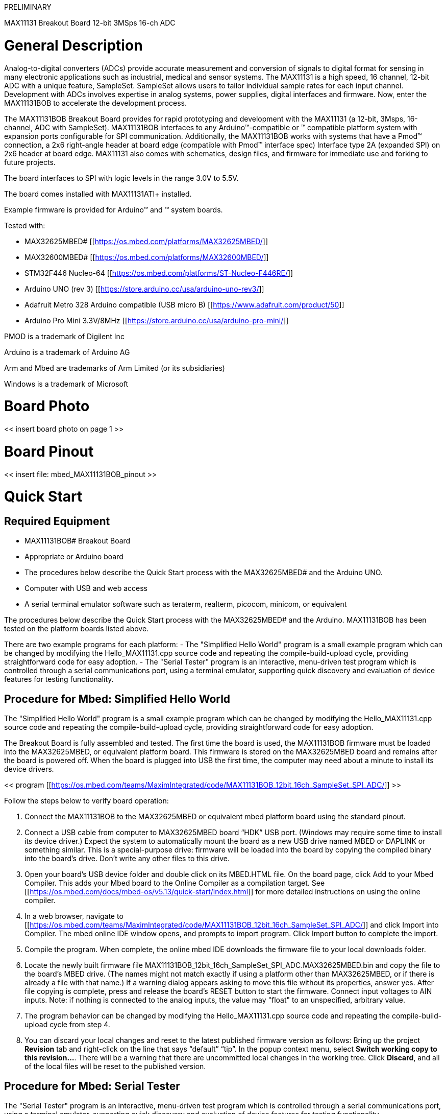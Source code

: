 //# -*- coding: utf-8 -*-
:Author: whismanoid
:Email: {AuthorEmail}
:Date: 2019-04-24
:Revision: version#
:License: Public Domain

PRELIMINARY

MAX11131 Breakout Board
12-bit 3MSps 16-ch ADC

= General Description
Analog-to-digital converters (ADCs) provide accurate measurement and conversion of signals to digital format for sensing in many electronic applications such as industrial, medical and sensor systems.  The MAX11131 is a high speed, 16 channel, 12-bit ADC with a unique feature, SampleSet.  SampleSet allows users to tailor individual sample rates for each input channel.  Development with ADCs involves expertise in analog systems, power supplies, digital interfaces and firmware.  Now, enter the MAX11131BOB to accelerate the development process.

The MAX11131BOB Breakout Board provides for rapid prototyping and development with the MAX11131 (a 12-bit, 3Msps, 16-channel, ADC with SampleSet). MAX11131BOB interfaces to any Arduino™-compatible or [[mbed.org]]™ compatible platform system with expansion ports configurable for SPI communication. Additionally, the MAX11131BOB works with systems that have a Pmod™ connection, a 2x6 right-angle header at board edge (compatible with [[Digilentinc.com]] Pmod™ interface spec) Interface type 2A (expanded SPI) on 2x6 header at board edge. MAX11131 also comes with schematics, design files, and firmware for immediate use and forking to future projects.

The board interfaces to SPI with logic levels in the range 3.0V to 5.5V.

The board comes installed with MAX11131ATI+ installed.

Example firmware is provided for Arduino™ and [[mbed.org]]™ system boards.

Tested with:

  - MAX32625MBED# [[https://os.mbed.com/platforms/MAX32625MBED/]]
  - MAX32600MBED# [[https://os.mbed.com/platforms/MAX32600MBED/]]
  - STM32F446 Nucleo-64 [[https://os.mbed.com/platforms/ST-Nucleo-F446RE/]]
  - Arduino UNO (rev 3) [[https://store.arduino.cc/usa/arduino-uno-rev3/]]
  - Adafruit Metro 328 Arduino compatible (USB micro B) [[https://www.adafruit.com/product/50]]
  - Arduino Pro Mini 3.3V/8MHz [[https://store.arduino.cc/usa/arduino-pro-mini/]]

PMOD is a trademark of Digilent Inc

Arduino is a trademark of Arduino AG

Arm and Mbed are trademarks of Arm Limited (or its subsidiaries)

Windows is a trademark of Microsoft

= Board Photo

<< insert board photo on page 1 >>

= Board Pinout

<< insert file: mbed_MAX11131BOB_pinout >>



= Quick Start
== Required Equipment

  - MAX11131BOB# Breakout Board
  - Appropriate [[mbed.org]] or Arduino board
  - The procedures below describe the Quick Start process with the MAX32625MBED# and the Arduino UNO.
  - Computer with USB and web access
  - A serial terminal emulator software such as teraterm, realterm, picocom, minicom, or equivalent

The procedures below describe the Quick Start process with the MAX32625MBED# and the Arduino.  MAX11131BOB has been tested on the platform boards listed above.

There are two example programs for each platform:
  - The "Simplified Hello World" program is a small example program which can be changed by modifying the Hello_MAX11131.cpp source code and repeating the compile-build-upload cycle, providing straightforward code for easy adoption.
  - The "Serial Tester" program is an interactive, menu-driven test program which is controlled through a serial communications port, using a terminal emulator, supporting quick discovery and evaluation of device features for testing functionality.

== Procedure for Mbed: Simplified Hello World
The "Simplified Hello World" program is a small example program which can be changed by modifying the Hello_MAX11131.cpp source code and repeating the compile-build-upload cycle, providing straightforward code for easy adoption.

The Breakout Board is fully assembled and tested.
The first time the board is used, the MAX11131BOB firmware must be loaded into the MAX32625MBED, or equivalent platform board. This firmware is stored on the MAX32625MBED board and remains after the board is powered off.
When the board is plugged into USB the first time, the computer may need about a minute to install its device drivers.

<< program [[https://os.mbed.com/teams/MaximIntegrated/code/MAX11131BOB_12bit_16ch_SampleSet_SPI_ADC/]] >>

Follow the steps below to verify board operation:

1. Connect the MAX11131BOB to the MAX32625MBED or equivalent mbed platform board using the standard pinout.
2. Connect a USB cable from computer to MAX32625MBED board “HDK” USB port. (Windows may require some time to install its device driver.) Expect the system to automatically mount the board as a new USB drive named MBED or DAPLINK or something similar. This is a special-purpose drive: firmware will be loaded into the board by copying the compiled binary into the board's drive. Don't write any other files to this drive.
3. Open your board's USB device folder and double click on its MBED.HTML file. On the board page, click Add to your Mbed Compiler. This adds your Mbed board to the Online Compiler as a compilation target. See [[https://os.mbed.com/docs/mbed-os/v5.13/quick-start/index.html]] for more detailed instructions on using the online compiler.
4. In a web browser, navigate to [[https://os.mbed.com/teams/MaximIntegrated/code/MAX11131BOB_12bit_16ch_SampleSet_SPI_ADC/]] and click Import into Compiler. The mbed online IDE window opens, and prompts to import program. Click Import button to complete the import.
5. Compile the program. When complete, the online mbed IDE downloads the firmware file to your local downloads folder.
6. Locate the newly built firmware file MAX11131BOB_12bit_16ch_SampleSet_SPI_ADC.MAX32625MBED.bin and copy the file to the board's MBED drive. (The names might not match exactly if using a platform other than MAX32625MBED, or if there is already a file with that name.) If a warning dialog appears asking to move this file without its properties, answer yes. After file copying is complete, press and release the board's RESET button to start the firmware. Connect input voltages to AIN inputs. Note: if nothing is connected to the analog inputs, the value may "float" to an unspecified, arbitrary value.
7. The program behavior can be changed by modifying the Hello_MAX11131.cpp source code and repeating the compile-build-upload cycle from step 4.
8. You can discard your local changes and reset to the latest published firmware version as follows: Bring up the project **Revision** tab and right-click on the line that says “default” “tip”. In the popup context menu, select **Switch working copy to this revision…**. There will be a warning that there are uncommitted local changes in the working tree. Click **Discard**, and all of the local files will be reset to the published version.

== Procedure for Mbed: Serial Tester
The "Serial Tester" program is an interactive, menu-driven test program which is controlled through a serial communications port, using a terminal emulator, supporting quick discovery and evaluation of device features for testing functionality.

The Breakout Board is fully assembled and tested.
The first time the board is used, the MAX11131BOB firmware must be loaded into the MAX32625MBED, or equivalent platform board. This firmware is stored on the MAX32625MBED board and remains after the board is powered off.
The serial tester firmware uses a USB serial port to communicate.
When the board is plugged into USB the first time, the computer may need about a minute to install its device drivers.

<< program [[https://os.mbed.com/teams/MaximIntegrated/code/MAX11131BOB_Serial_Tester/]] >>

Follow the steps below to verify board operation:

1. Connect the MAX11131BOB to the MAX32625MBED or equivalent mbed platform board using the standard pinout.
2. Connect a USB cable from computer to MAX32625MBED board “HDK” USB port. (Windows may require some time to install its device driver.) Expect the system to automatically mount the board as a new USB drive named MBED or DAPLINK or something similar. This is a special-purpose drive: firmware will be loaded into the board by copying the compiled binary into the board's drive. Don't write any other files to this drive.
3. Open your board's USB device folder and double click on its MBED.HTML file. On the board page, click Add to your Mbed Compiler. This adds your Mbed board to the Online Compiler as a compilation target. See [[https://os.mbed.com/docs/mbed-os/v5.13/quick-start/index.html]] for more detailed instructions on using the online compiler.
4. In a web browser, navigate to [[https://os.mbed.com/teams/MaximIntegrated/code/MAX11131BOB_Serial_Tester/]] and click Import into Compiler. The mbed online IDE window opens, and prompts to import program. Click Import button to complete the import.
5. Compile the program. When complete, the online mbed IDE downloads the firmware file to your local downloads folder.
6. Locate the newly built firmware file MAX11131BOB_Serial_Tester.MAX32625MBED.bin and copy the file to the board's MBED drive. (The names might not match exactly if using a platform other than MAX32625MBED, or if there is already a file with that name.) If a warning dialog appears asking to move this file without its properties, answer yes.
7. Connect another, or the existing USB cable from computer to MAX32625MBED board “DEV” USB port. Expect the LEDs in the lower right corner should flash briefly and then remain lit.
8. Locate the newly arrived USB Serial Device COM port, and use a serial terminal emulator (such as teraterm, realterm, picocom, minicom, or equivalent). Baud rate is 9600.

== Procedure for Arduino: Simplified Hello World
The "Simplified Hello World" program is a small example program which can be changed by modifying the Hello_MAX11131.cpp source code and repeating the compile-build-upload cycle, providing straightforward code for easy adoption.

The Breakout Board is fully assembled and tested.
Note if used with classic Arduino UNO which has full-sized USB type B connector, ensure that the shield of the USB connector does not contact the underside of the breakout board / Arduino shield.
The first time the board is used, the MAX11131BOB firmware must be loaded into the Arduino board. This firmware is stored on the Arduino board and remains after the board is powered off.
The firmware uses a USB serial port to communicate.
When the board is plugged into USB the first time, the computer may need about a minute to install its device drivers.

Follow the steps below to verify board operation:

1. Connect the MAX11131BOB to the Arduino board using the standard pinout.
2. Connect a USB cable from computer to Arduino board USB port. (Windows may require some time to install its device driver.)
3. In a web browser, navigate to [[https://create.arduino.cc/editor/whismanoid/306bb65b-0c06-40d3-9a3f-e2891102affc/preview]] and click "Add to my Sketchbook".
4. Connect USB cable to Arduino hardware. If this is your first time using Arduino Create online, you may be prompted to install Arduino Create Agent to connect with the hardware.
5. Compile the program with the "Upload and Save" button.
6. Connect input voltages to AIN inputs. Note: if nothing is connected to the analog inputs, the value may "float" to an unspecified, arbitrary value.
7. The program behavior can be changed by modifying the Hello_MAX11131.cpp source code and repeating the compile-build-upload cycle.

== Procedure for Arduino: Serial Tester
The "Serial Tester" program is an interactive, menu-driven test program which is controlled through a serial communications port, using a terminal emulator, supporting quick discovery and evaluation of device features for testing functionality.

The Breakout Board is fully assembled and tested.
Note if used with classic Arduino UNO which has full-sized USB type B connector, ensure that the shield of the USB connector does not contact the underside of the breakout board / Arduino shield.
The first time the board is used, the MAX11131BOB firmware must be loaded into the Arduino board. This firmware is stored on the Arduino board and remains after the board is powered off.
The firmware uses a USB serial port to communicate.
When the board is plugged into USB the first time, the computer may need about a minute to install its device drivers.

Follow the steps below to verify board operation:

1. Connect the MAX11131BOB to the Arduino board using the standard pinout.
2. Connect a USB cable from computer to Arduino board USB port. (Windows may require some time to install its device driver.)
3. In a web browser, navigate to [[https://create.arduino.cc/editor/whismanoid/08fe72c1-7e06-4264-ab3a-873aa466812f/preview]] and click "Add to my Sketchbook".
4. Connect USB cable to Arduino hardware. If this is your first time using Arduino Create online, you may be prompted to install Arduino Create Agent to connect with the hardware.
5. Compile the program with the "Upload and Save" button.
6. Locate the newly arrived USB Serial Device COM port, and use a serial terminal emulator (such as teraterm, realterm, picocom, minicom, or equivalent). Baud rate is 9600.


== Sending Commands with a Serial Console
A serial terminal emulator software (such as teraterm, realterm, putty, picocom, minicom, or equivalent) must be installed to communicate with the example firmware. Various terminal programs connect in various ways and have different user interfaces, but they all share a common set of basic features:
  - Connecting to a specific serial port device by name, such as COM4 or /dev/ttyACM0
  - Settings such as baud rate 9600, 8 bits / No parity / 1 Stop bit, no flow control
  - Typing at the keyboard transmits to the firmware through the serial port
  - Messages received from the firmware are displayed on the screen
  - A special keyboard command or menu item exits the terminal program

See [[https://os.mbed.com/handbook/Terminals]] for more details.
More resources:
  - [[https://learn.sparkfun.com/tutorials/terminal-basics/tera-term-windows]]
  - [[https://learn.sparkfun.com/tutorials/terminal-basics/real-term-windows]]
  - [[https://learn.sparkfun.com/tutorials/terminal-basics/yat---yet-another-terminal-windows]]
  - [[https://learn.sparkfun.com/tutorials/terminal-basics/coolterm-windows-mac-linux]]
  - [[https://learn.adafruit.com/windows-tools-for-the-electrical-engineer/serial-terminal]]
  - [[https://www.putty.org/]]

In Windows™, install a terminal emulator such as teraterm, realterm, or putty. Find the serial port name and COM port number in Control Panel “View devices and printers”. The Mbed board will appear as “USB Serial Device” or “mbed Serial Port”. See [[https://os.mbed.com/handbook/Windows-serial-configuration]] and [[https://os.mbed.com/docs/mbed-os/v5.11/tutorials/windows-serial-driver.html]] for troubleshooting. Start the terminal emulator and use its menu to connect to the serial port that belongs to the board. Pressing ENTER displays the firmware’s banner message (see example session).

In linux, install a terminal emulator such as minicom or picocom. For example, under Debian or Ubuntu linux, use
```
sudo apt-get install picocom
```
In linux (Debian), find the serial port name as follows:
```
# with the board not connected, get list of tty device names
ls -1 /dev/tty* >dev_tty_baseline
# now connect the device to USB and find the new tty device name (such as /dev/ttyACM0)
ls -1 /dev/tty* | diff dev_tty_baseline -
```
The picocom terminal emulator runs from the tty console. The tty device name must be given on the command line when starting picocom. See man picocom for more details.
```
picocom /dev/ttyACM0 --baud 9600
```
Pressing ENTER displays the firmware’s banner message (see example session). Pressing CTRL+A and then CTRL+X exits picocom.



== Example Serial Console Session
The firmware uses a USB serial port to communicate. Typing “?” prints a menu of supported device commands.
```
# Brief Example for MAX11131BOB Breakout Board

Main menu MAX11131 12-bit 3MSps 16-ch ADC MAX32625 [microUSB]
 ? -- help
MAX11131 > ?

Main menu MAX11131 12-bit 3MSps 16-ch ADC MAX32625 [microUSB]
 ? -- help
 # -- lines beginning with # are comments
 . -- SelfTest
 %Hn {pin: 0 1 3 4 5 6 7 8 14 15 16 17} -- High Output
 %Ln {pin: 0 1 3 4 5 6 7 8 14 15 16 17} -- Low Output
 %?n {pin: 0 1 3 4 5 6 7 8 14 15 16 17} -- Input
 %A -- analogRead
 %D -- DAC output MAX541 (SPI2)
 %SC SCLK=12000000=12.000MHz CPOL=1 CPHA=1 -- SPI config
 %SW mosi,mosi,...mosi -- SPI write hex bytes
 0 n=?                                  -- MAX11131_ScanRead
 1 ch=? pm=? id=?                       -- MAX11131_ScanManual
 2 ch=? av=? n=? pm=? swcnv=?           -- MAX11131_ScanRepeat
 3 ch=? av=? pm=? swcnv=?               -- MAX11131_ScanStandardIntClock
 4 ch=? pm=? id=?                       -- MAX11131_ScanStandardExtClock
 5 ch=? av=? pm=? swcnv=?               -- MAX11131_ScanUpperIntClock
 6 ch=? pm=? id=?                       -- MAX11131_ScanUpperExtClock
 7 enableMask=0xffff av=? pm=? swcnv=?  -- MAX11131_ScanCustomIntClock
 8 enableMask=0xffff pm=0 id=1          -- MAX11131_ScanCustomExtClock
 9 channelsPattern... pm=? id=? | len=? -- MAX11131_ScanSampleSetExtClock
 @                                      -- print MAX11131 configuration
 ISc) IUc) IBc) IRc) reconfigure channel single-ended/unipolar/bipolar/range
MAX11131 > #

Main menu MAX11131 12-bit 3MSps 16-ch ADC MAX32625 [microUSB]
 ? -- help
MAX11131 > # 1: ScanManual on channel 3 with channel id tag

Main menu MAX11131 12-bit 3MSps 16-ch ADC MAX32625 [microUSB]
 ? -- help
MAX11131 > 1 ch=3 pm=0 id=1
ScanManual ch=3 pm=0 id=1
ScanRead_nWords_chanID nWords=1
      MAX11131.MISO[0]=0x3f38: ch=3 xu=3896 = 0x0f38 = 2.3779V

MAX11131 > # 0: read more

Main menu MAX11131 12-bit 3MSps 16-ch ADC MAX32625 [microUSB]
 ? -- help
MAX11131 > 0 n=5
ScanRead NumWords=5 External ClockScanRead_nWords_chanID nWords=5
      MAX11131.MISO[0]=0x3e6c: ch=3 xu=3692 = 0x0e6c = 2.2534V
      MAX11131.MISO[1]=0x3e4c: ch=3 xu=3660 = 0x0e4c = 2.2339V
      MAX11131.MISO[2]=0x3e2c: ch=3 xu=3628 = 0x0e2c = 2.2144V
      MAX11131.MISO[3]=0x3e0c: ch=3 xu=3596 = 0x0e0c = 2.1948V
      MAX11131.MISO[4]=0x3dec: ch=3 xu=3564 = 0x0dec = 2.1753V

MAX11131 > #

Main menu MAX11131 12-bit 3MSps 16-ch ADC MAX32625 [microUSB]
 ? -- help
MAX11131 > # 9: ScanSampleSetExternalClock expect ch=2,3,5,7,9,11,7,2,5

Main menu MAX11131 12-bit 3MSps 16-ch ADC MAX32625 [microUSB]
 ? -- help
MAX11131 > 9 2 3 5 7 9 11 7 2 5 pm=0 id=1
ScanSampleSetExternalClock enabledChannelsPattern:{ AIN2 AIN3 AIN5 AIN7 AIN9 AIN11 AIN7 AIN2 AIN5 AIN0 AIN1 } pm=0 id=1
ScanRead_nWords_chanID nWords=11
      MAX11131.MISO[0]=0x28f9: ch=2 xu=2297 = 0x08f9 = 1.4020V
      MAX11131.MISO[1]=0x3df9: ch=3 xu=3577 = 0x0df9 = 2.1832V
      MAX11131.MISO[2]=0x5fff: ch=5 xu=4095 = 0x0fff = 2.4994V
      MAX11131.MISO[3]=0x7d50: ch=7 xu=3408 = 0x0d50 = 2.0801V
      MAX11131.MISO[4]=0x9b2a: ch=9 xu=2858 = 0x0b2a = 1.7444V
      MAX11131.MISO[5]=0xbfff: ch=11 xu=4095 = 0x0fff = 2.4994V
      MAX11131.MISO[6]=0x7d3e: ch=7 xu=3390 = 0x0d3e = 2.0691V
      MAX11131.MISO[7]=0x28ef: ch=2 xu=2287 = 0x08ef = 1.3959V
      MAX11131.MISO[8]=0x5fff: ch=5 xu=4095 = 0x0fff = 2.4994V
      MAX11131.MISO[9]=0x0660: ch=0 xu=1632 = 0x0660 = 0.9961V
      MAX11131.MISO[10]=0x1734: ch=1 xu=1844 = 0x0734 = 1.1255V

MAX11131 > # @: print MAX11311 configuration

Main menu MAX11131 12-bit 3MSps 16-ch ADC MAX32625 [microUSB]
 ? -- help
MAX11131 > @
0x4824 ADC_MODE_CONTROL SCAN_1001_SampleSetExt RESET=1 CHANID=1
0x8000 ADC_CONFIGURATION
0x8800 UNIPOLAR 0x0000
0x9000 BIPOLAR  0x0000
0x9800 RANGE    0x0000
0xa650 CSCAN0 0x00ca
0xaff0 CSCAN1 0x00fe
0xb050 SAMPLESET SEQ_LENGTH[7:0]=0x000a so length=11 channels
       0x2357 SampleSet Entry: AIN2 AIN3 AIN5 AIN7
       0x9b72 SampleSet Entry: AIN9 AIN11 AIN7 AIN2
       0x5010 SampleSet Entry: AIN5 AIN0 AIN1 AIN0
SPI_MOSI_Semantic=0
NumWords=11
isExternalClock=1
ScanMode=9
channelNumber_0_15=3
PowerManagement_0_2=0
chan_id_0_1=1
average_0_4_8_16_32=0
nscan_4_8_12_16=0
swcnv_0_1=0
enabledChannelsMask=0xcafe
VRef=2.500V

MAX11131 > # 0: read more

Main menu MAX11131 12-bit 3MSps 16-ch ADC MAX32625 [microUSB]
 ? -- help
MAX11131 > 0 n=10
ScanRead NumWords=16 External ClockScanRead_nWords_chanID nWords=16
      MAX11131.MISO[0]=0x2901: ch=2 xu=2305 = 0x0901 = 1.4069V
      MAX11131.MISO[1]=0x3e48: ch=3 xu=3656 = 0x0e48 = 2.2314V
      MAX11131.MISO[2]=0x5fff: ch=5 xu=4095 = 0x0fff = 2.4994V
      MAX11131.MISO[3]=0x7d4a: ch=7 xu=3402 = 0x0d4a = 2.0764V
      MAX11131.MISO[4]=0x9aa4: ch=9 xu=2724 = 0x0aa4 = 1.6626V
      MAX11131.MISO[5]=0xbfff: ch=11 xu=4095 = 0x0fff = 2.4994V
      MAX11131.MISO[6]=0x7d33: ch=7 xu=3379 = 0x0d33 = 2.0624V
      MAX11131.MISO[7]=0x28f7: ch=2 xu=2295 = 0x08f7 = 1.4008V
      MAX11131.MISO[8]=0x5fff: ch=5 xu=4095 = 0x0fff = 2.4994V
      MAX11131.MISO[9]=0x065f: ch=0 xu=1631 = 0x065f = 0.9955V
      MAX11131.MISO[10]=0x1736: ch=1 xu=1846 = 0x0736 = 1.1267V
      MAX11131.MISO[11]=0x28dd: ch=2 xu=2269 = 0x08dd = 1.3849V
      MAX11131.MISO[12]=0x3e1b: ch=3 xu=3611 = 0x0e1b = 2.2040V
      MAX11131.MISO[13]=0x5fff: ch=5 xu=4095 = 0x0fff = 2.4994V
      MAX11131.MISO[14]=0x7d2f: ch=7 xu=3375 = 0x0d2f = 2.0599V
      MAX11131.MISO[15]=0x9a92: ch=9 xu=2706 = 0x0a92 = 1.6516V

MAX11131 >
```


= Detailed Description of Hardware
The MAX11131 is a 12-bit, 3Msps, 16-channel, ADC with SampleSet. Connect analog inputs to the AIN0..AIN15 header pins. (The first 6 analog inputs are also connected to the standard Arduino analog pins on the external connector.) The MAX6126 provides the 2.5V analog reference voltage. The MAX8511 provides a low-dropout 3.3V supply. The MAX14850 digital isolator translates the external logic signals in the range of 3.0V to 5.5V for use with the MAX11131’s 3.3V supply.  For more information on these products, please visit:
  - [[https://www.maximintegrated.com/max11131]]
  - [[https://www.maximintegrated.com/max6126]]
  - [[https://www.maximintegrated.com/max8511]]
  - [[https://www.maximintegrated.com/max14850]]


== Using AIN14
Analog input pin CNVST/AIN14 is initially configured to support conversion-start command CNVST. To configure the board to use CNVST/AIN14 for analog input, cut jumper J16 and apply analog input at header H2.

== Using AIN15
Analog input pin REF-/AIN15 is initially configured to support REF-. To configure the board to use REF-/AIN15 for analog input, cut jumper J15 and apply analog input at header H2.


= Table 1. Jumper Functions
|===
| Jumper | State | Function
| J2 | 1-2* | Analog input AIN0 connects to Arduino pin A0
| J3 | 1-2* | Analog input AIN1 connects to Arduino pin A1
| J4 | 1-2* | Analog input AIN2 connects to Arduino pin A2
| J5 | 1-2* | Analog input AIN3 connects to Arduino pin A3
| J6 | 1-2* | Analog input AIN4 connects to Arduino pin A4
| J7 | 1-2* | Analog input AIN5 connects to Arduino pin A5
| J16 | 1-2* | Analog input pin AIN14 is used for CNVST conversion start command
| J15 | 1-2* | Analog input pin AIN15 is used for REF(-) reference negative input
| J8 | 1-2* | Analog reference input REF(+) is driven by on-board +2.5V reference (MAX6126)
| J13 | 1-2* | VDD supply is provided by on-board +3.3V regulator (MAX8511)
| J1 | 1-2* | OVDD supply is provided by on-board +3.3V regulator (MAX8511)
| J14 | 1-2* | 2.5V reference force/sense connection point
| J17 | 1-2* | MAX14850 GNDA-GNDB connection point
|===
*Default

= Ordering Information
|===
| PART | TYPE
| MAX11131BOB# | Breakout Board
|===
#Denotes RoHS compliant.

= MAX11131 Breakout Board Bill of Materials
<< Insert File: 11131_breakout_demo_marketing_bom.csv >>

= MAX11131 Breakout Board Schematic
<< Insert File: 11131_breakout_demo_MARCOM_SCH.PDF >>

= MAX11131 PCB Layout Diagrams
<< Insert File: 11131_breakout_demo_MARCOM_PCB.PDF >>


= Revision History
REVISION
NUMBER
REVISION
DATE
DESCRIPTION
PAGES
CHANGED
0
2/19
Initial release
—

